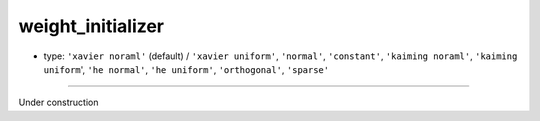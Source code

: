 ==================
weight_initializer
==================

- type: ``'xavier noraml'`` (default) / ``'xavier uniform'``, ``'normal'``, ``'constant'``, ``'kaiming noraml'``, ``'kaiming uniform``', ``'he normal'``, ``'he uniform'``, ``'orthogonal'``, ``'sparse'``
----

Under construction
